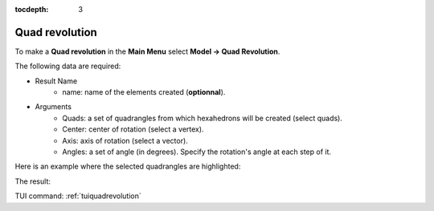 :tocdepth: 3

.. _guiquadrevolution:

===============
Quad revolution
===============


To make a **Quad revolution** in the **Main Menu** select **Model -> Quad Revolution**.

.. image:: _static/gui_quadrevolution.png
   :align: center

.. centered::
      Dialog Box to make a quadrangle revolution



The following data are required:

- Result Name
    - name: name of the elements created (**optionnal**).

- Arguments
    - Quads: a set of quadrangles from which hexahedrons will be created (select quads).
    - Center: center of rotation (select a vertex).
    - Axis: axis of rotation (select a vector).
    - Angles: a set of angle (in degrees). Specify the rotation's angle at each step of it.


Here is an example where the selected quadrangles are highlighted:

.. image:: _static/before_quadrevolution.png
   :align: center

.. centered::
   Quad selection


The result:

.. image:: _static/quadrevolution.png
   :align: center

.. centered::
   Quadrangle revolution

TUI command: :ref:`tuiquadrevolution`


